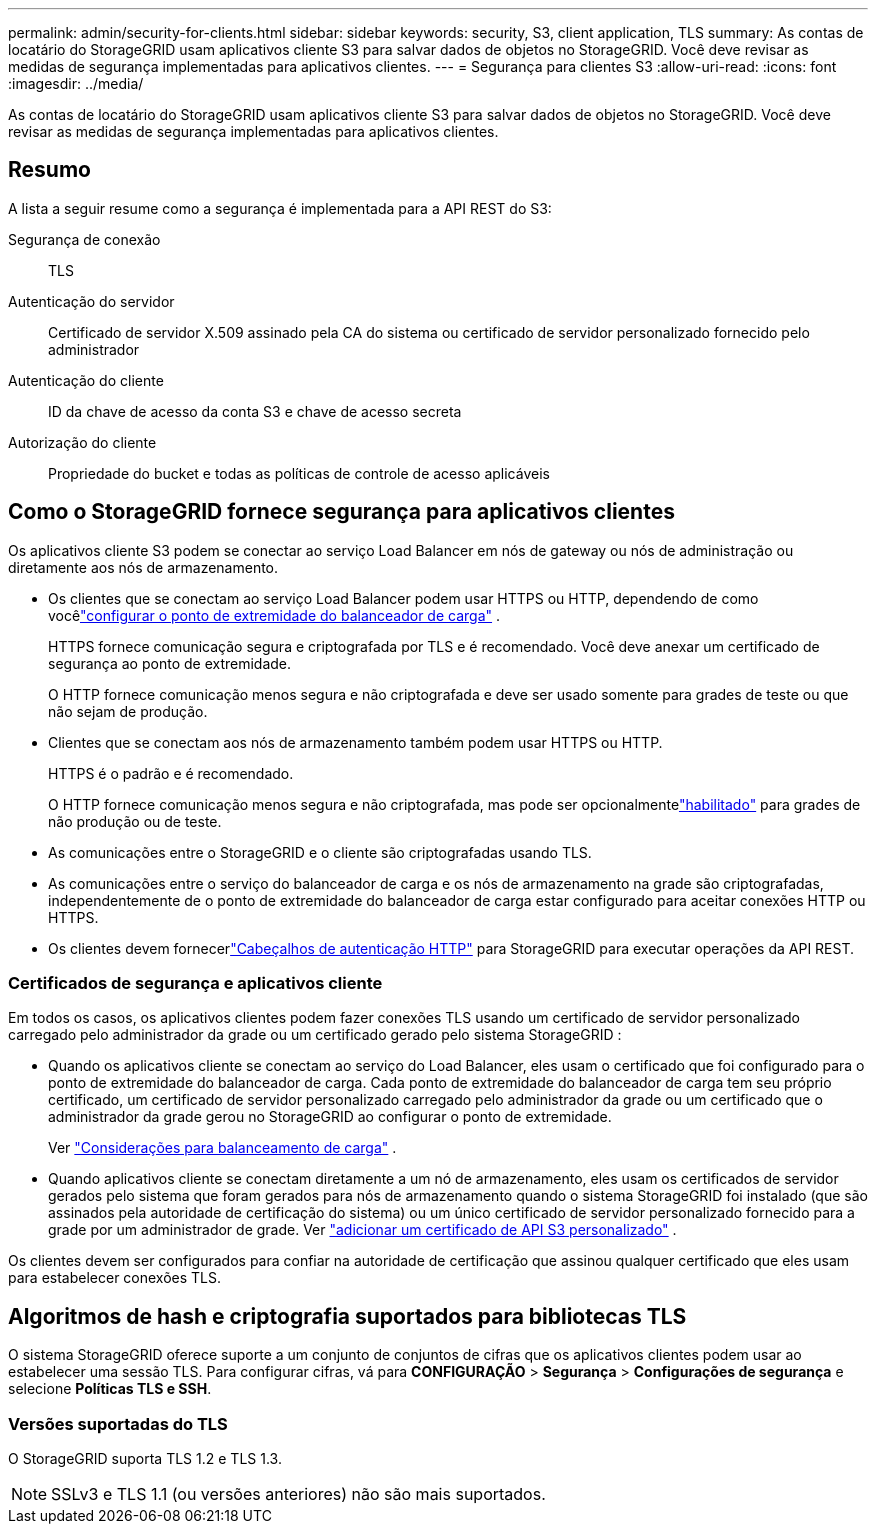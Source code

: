---
permalink: admin/security-for-clients.html 
sidebar: sidebar 
keywords: security, S3, client application, TLS 
summary: As contas de locatário do StorageGRID usam aplicativos cliente S3 para salvar dados de objetos no StorageGRID.  Você deve revisar as medidas de segurança implementadas para aplicativos clientes. 
---
= Segurança para clientes S3
:allow-uri-read: 
:icons: font
:imagesdir: ../media/


[role="lead"]
As contas de locatário do StorageGRID usam aplicativos cliente S3 para salvar dados de objetos no StorageGRID.  Você deve revisar as medidas de segurança implementadas para aplicativos clientes.



== Resumo

A lista a seguir resume como a segurança é implementada para a API REST do S3:

Segurança de conexão:: TLS
Autenticação do servidor:: Certificado de servidor X.509 assinado pela CA do sistema ou certificado de servidor personalizado fornecido pelo administrador
Autenticação do cliente:: ID da chave de acesso da conta S3 e chave de acesso secreta
Autorização do cliente:: Propriedade do bucket e todas as políticas de controle de acesso aplicáveis




== Como o StorageGRID fornece segurança para aplicativos clientes

Os aplicativos cliente S3 podem se conectar ao serviço Load Balancer em nós de gateway ou nós de administração ou diretamente aos nós de armazenamento.

* Os clientes que se conectam ao serviço Load Balancer podem usar HTTPS ou HTTP, dependendo de como vocêlink:configuring-load-balancer-endpoints.html["configurar o ponto de extremidade do balanceador de carga"] .
+
HTTPS fornece comunicação segura e criptografada por TLS e é recomendado.  Você deve anexar um certificado de segurança ao ponto de extremidade.

+
O HTTP fornece comunicação menos segura e não criptografada e deve ser usado somente para grades de teste ou que não sejam de produção.

* Clientes que se conectam aos nós de armazenamento também podem usar HTTPS ou HTTP.
+
HTTPS é o padrão e é recomendado.

+
O HTTP fornece comunicação menos segura e não criptografada, mas pode ser opcionalmentelink:changing-network-options-object-encryption.html["habilitado"] para grades de não produção ou de teste.

* As comunicações entre o StorageGRID e o cliente são criptografadas usando TLS.
* As comunicações entre o serviço do balanceador de carga e os nós de armazenamento na grade são criptografadas, independentemente de o ponto de extremidade do balanceador de carga estar configurado para aceitar conexões HTTP ou HTTPS.
* Os clientes devem fornecerlink:../s3/authenticating-requests.html["Cabeçalhos de autenticação HTTP"] para StorageGRID para executar operações da API REST.




=== Certificados de segurança e aplicativos cliente

Em todos os casos, os aplicativos clientes podem fazer conexões TLS usando um certificado de servidor personalizado carregado pelo administrador da grade ou um certificado gerado pelo sistema StorageGRID :

* Quando os aplicativos cliente se conectam ao serviço do Load Balancer, eles usam o certificado que foi configurado para o ponto de extremidade do balanceador de carga.  Cada ponto de extremidade do balanceador de carga tem seu próprio certificado, um certificado de servidor personalizado carregado pelo administrador da grade ou um certificado que o administrador da grade gerou no StorageGRID ao configurar o ponto de extremidade.
+
Ver link:managing-load-balancing.html["Considerações para balanceamento de carga"] .

* Quando aplicativos cliente se conectam diretamente a um nó de armazenamento, eles usam os certificados de servidor gerados pelo sistema que foram gerados para nós de armazenamento quando o sistema StorageGRID foi instalado (que são assinados pela autoridade de certificação do sistema) ou um único certificado de servidor personalizado fornecido para a grade por um administrador de grade. Ver link:configuring-custom-server-certificate-for-storage-node.html["adicionar um certificado de API S3 personalizado"] .


Os clientes devem ser configurados para confiar na autoridade de certificação que assinou qualquer certificado que eles usam para estabelecer conexões TLS.



== Algoritmos de hash e criptografia suportados para bibliotecas TLS

O sistema StorageGRID oferece suporte a um conjunto de conjuntos de cifras que os aplicativos clientes podem usar ao estabelecer uma sessão TLS. Para configurar cifras, vá para *CONFIGURAÇÃO* > *Segurança* > *Configurações de segurança* e selecione *Políticas TLS e SSH*.



=== Versões suportadas do TLS

O StorageGRID suporta TLS 1.2 e TLS 1.3.


NOTE: SSLv3 e TLS 1.1 (ou versões anteriores) não são mais suportados.

